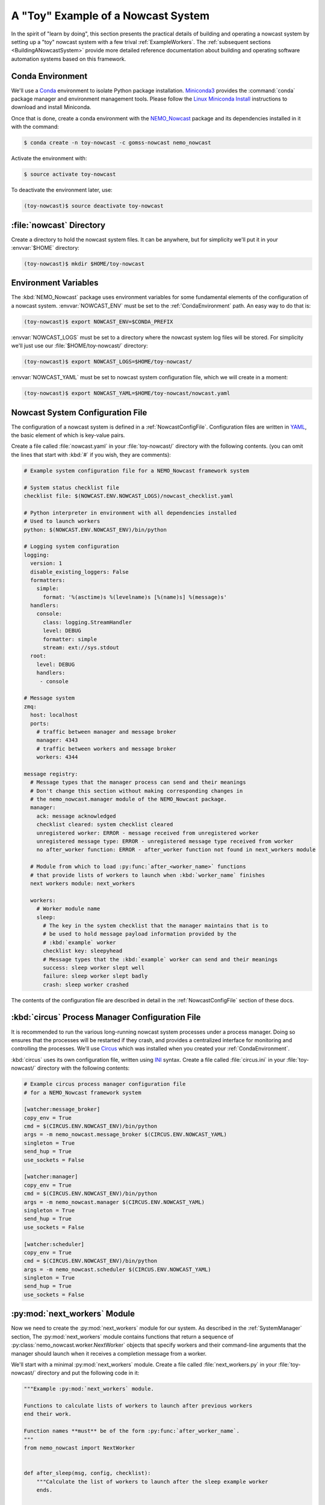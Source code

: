 .. Copyright 2016-2019 Doug Latornell, 43ravens

.. Licensed under the Apache License, Version 2.0 (the "License");
.. you may not use this file except in compliance with the License.
.. You may obtain a copy of the License at

..    http://www.apache.org/licenses/LICENSE-2.0

.. Unless required by applicable law or agreed to in writing, software
.. distributed under the License is distributed on an "AS IS" BASIS,
.. WITHOUT WARRANTIES OR CONDITIONS OF ANY KIND, either express or implied.
.. See the License for the specific language governing permissions and
.. limitations under the License.


.. _ToyExample:

***********************************
A "Toy" Example of a Nowcast System
***********************************

In the spirit of "learn by doing",
this section presents the practical details of building and operating a nowcast system by setting up a "toy" nowcast system with a few trival :ref:`ExampleWorkers`.
The :ref:`subsequent sections <BuildingANowcastSystem>` provide more detailed reference documentation about building and operating software automation systems based on this framework.


.. _CondaEnvironment:

Conda Environment
=================

We'll use a `Conda`_ environment to isolate Python package installation.
`Miniconda3`_ provides the :command:`conda` package manager and environment management tools.
Please follow the `Linux Miniconda Install`_ instructions to download and install Miniconda.

.. _Conda: http://conda.pydata.org/docs/
.. _Miniconda3: http://conda.pydata.org/docs/install/quick.html
.. _Linux Miniconda Install: http://conda.pydata.org/docs/install/quick.html#linux-miniconda-install

Once that is done,
create a conda environment with the `NEMO_Nowcast`_ package and its dependencies installed in it with the command:

.. _NEMO_Nowcast: https://anaconda.org/GoMSS-Nowcast/nemo_nowcast

.. code-block:: bash

    $ conda create -n toy-nowcast -c gomss-nowcast nemo_nowcast

Activate the environment with:

.. code-block:: bash

    $ source activate toy-nowcast

To deactivate the environment later,
use:

.. code-block:: bash

    (toy-nowcast)$ source deactivate toy-nowcast


:file:`nowcast` Directory
=========================

Create a directory to hold the nowcast system files.
It can be anywhere,
but for simplicity we'll put it in your :envvar:`$HOME` directory:

.. code-block:: bash

    (toy-nowcast)$ mkdir $HOME/toy-nowcast


.. _EnvironmentVariables:

Environment Variables
=====================

The :kbd:`NEMO_Nowcast` package uses environment variables for some fundamental elements of the configuration of a nowcast system.
:envvar:`NOWCAST_ENV` must be set to the :ref:`CondaEnvironment` path.
An easy way to do that is:

.. code-block:: bash

    (toy-nowcast)$ export NOWCAST_ENV=$CONDA_PREFIX

:envvar:`NOWCAST_LOGS` must be set to a directory where the nowcast system log files will be stored.
For simplicity we'll just use our :file:`$HOME/toy-nowcast/` directory:

.. code-block:: bash

    (toy-nowcast)$ export NOWCAST_LOGS=$HOME/toy-nowcast/

:envvar:`NOWCAST_YAML` must be set to nowcast system configuration file,
which we will create in a moment:

.. code-block:: bash

    (toy-nowcast)$ export NOWCAST_YAML=$HOME/toy-nowcast/nowcast.yaml


Nowcast System Configuration File
=================================

The configuration of a nowcast system is defined in a :ref:`NowcastConfigFile`.
Configuration files are written in `YAML`_,
the basic element of which is key-value pairs.

.. _YAML: http://pyyaml.org/wiki/PyYAMLDocumentation

Create a file called :file:`nowcast.yaml` in your :file:`toy-nowcast/` directory with the following contents.
(you can omit the lines that start with :kbd:`#` if you wish,
they are comments):

.. code-block:: yaml

    # Example system configuration file for a NEMO_Nowcast framework system

    # System status checklist file
    checklist file: $(NOWCAST.ENV.NOWCAST_LOGS)/nowcast_checklist.yaml

    # Python interpreter in environment with all dependencies installed
    # Used to launch workers
    python: $(NOWCAST.ENV.NOWCAST_ENV)/bin/python

    # Logging system configuration
    logging:
      version: 1
      disable_existing_loggers: False
      formatters:
        simple:
          format: '%(asctime)s %(levelname)s [%(name)s] %(message)s'
      handlers:
        console:
          class: logging.StreamHandler
          level: DEBUG
          formatter: simple
          stream: ext://sys.stdout
      root:
        level: DEBUG
        handlers:
         - console

    # Message system
    zmq:
      host: localhost
      ports:
        # traffic between manager and message broker
        manager: 4343
        # traffic between workers and message broker
        workers: 4344

    message registry:
      # Message types that the manager process can send and their meanings
      # Don't change this section without making corresponding changes in
      # the nemo_nowcast.manager module of the NEMO_Nowcast package.
      manager:
        ack: message acknowledged
        checklist cleared: system checklist cleared
        unregistered worker: ERROR - message received from unregistered worker
        unregistered message type: ERROR - unregistered message type received from worker
        no after_worker function: ERROR - after_worker function not found in next_workers module

      # Module from which to load :py:func:`after_<worker_name>` functions
      # that provide lists of workers to launch when :kbd:`worker_name` finishes
      next workers module: next_workers

      workers:
        # Worker module name
        sleep:
          # The key in the system checklist that the manager maintains that is to
          # be used to hold message payload information provided by the
          # :kbd:`example` worker
          checklist key: sleepyhead
          # Message types that the :kbd:`example` worker can send and their meanings
          success: sleep worker slept well
          failure: sleep worker slept badly
          crash: sleep worker crashed

The contents of the configuration file are described in detail in the :ref:`NowcastConfigFile` section of these docs.


:kbd:`circus` Process Manager Configuration File
================================================

It is recommended to run the various long-running nowcast system processes under a process manager.
Doing so ensures that the processes will be restarted if they crash,
and provides a centralized interface for monitoring and controlling the processes.
We'll use `Circus`_ which was installed when you created your :ref:`CondaEnvironment`.

.. _Circus: https://circus.readthedocs.io/en/latest/

:kbd:`circus` uses its own configuration file,
written using `INI`_ syntax.
Create a file called :file:`circus.ini` in your :file:`toy-nowcast/` directory with the following contents:

.. _INI: https://en.wikipedia.org/wiki/INI_file

.. code-block:: ini

    # Example circus process manager configuration file
    # for a NEMO_Nowcast framework system

    [watcher:message_broker]
    copy_env = True
    cmd = $(CIRCUS.ENV.NOWCAST_ENV)/bin/python
    args = -m nemo_nowcast.message_broker $(CIRCUS.ENV.NOWCAST_YAML)
    singleton = True
    send_hup = True
    use_sockets = False

    [watcher:manager]
    copy_env = True
    cmd = $(CIRCUS.ENV.NOWCAST_ENV)/bin/python
    args = -m nemo_nowcast.manager $(CIRCUS.ENV.NOWCAST_YAML)
    singleton = True
    send_hup = True
    use_sockets = False

    [watcher:scheduler]
    copy_env = True
    cmd = $(CIRCUS.ENV.NOWCAST_ENV)/bin/python
    args = -m nemo_nowcast.scheduler $(CIRCUS.ENV.NOWCAST_YAML)
    singleton = True
    send_hup = True
    use_sockets = False


:py:mod:`next_workers` Module
=============================

Now we need to create the :py:mod:`next_workers` module for our system.
As described in the :ref:`SystemManager` section,
The :py:mod:`next_workers` module contains functions that return a sequence of :py:class:`nemo_nowcast.worker.NextWorker` objects that specify workers and their command-line arguments that the manager should launch when it receives a completion message from a worker.

We'll start with a minimal :py:mod:`next_workers` module.
Create a file called :file:`next_workers.py` in your :file:`toy-nowcast/` directory and put the following code in it:

.. code-block:: python

    """Example :py:mod:`next_workers` module.

    Functions to calculate lists of workers to launch after previous workers
    end their work.

    Function names **must** be of the form :py:func:`after_worker_name`.
    """
    from nemo_nowcast import NextWorker


    def after_sleep(msg, config, checklist):
        """Calculate the list of workers to launch after the sleep example worker
        ends.

        :arg msg: Nowcast system message.
        :type msg: :py:func:`collections.namedtuple`

        :arg config: :py:class:`dict`-like object that holds the nowcast system
                     configuration that is loaded from the system configuration
                     file.
        :type config: :py:class:`nemo_nowcast.config.Config`

        :arg dict checklist: System checklist: data structure containing the
                             present state of the nowcast system.

        :returns: Sequence of :py:class:`nemo_nowcast.worker.NextWorker` instances
                  for worker(s) to launch next.
        :rtype: list
        """
        next_workers = {
            'crash': [],
            'failure': [],
            'success': [],
        }
        return next_workers[msg.type]

This module provides an :py:func:`after_sleep` function that tells the manager what worker(s) to launch after the :py:mod:`sleep` worker finishes.
The :py:mod:`nemo_nowcast.workers.sleep` is example worker that is included in the `NEMO_Nowcast repository`_.
Note that our :py:func:`after_sleep` function always returns an empty list;
that is,
we're saying that the manager should not launch another worker.
Also note that the 3 keys in the :py:obj:`next_workers` dict correspond to the 3 message types registered for the :py:mod:`sleep` worker in our :file:`nowcast.yaml` file.

.. _NEMO_Nowcast repository: https://bitbucket.org/43ravens/nemo_nowcast


Running the Nowcast System
==========================

Our "toy" nowcast system is ready to run.
Start the process manager with the command:

.. code-block:: bash

    (toy-nowcast) toy-nowcast$ circusd circus.ini

and you should see output link::

  2017-05-25 16:46:36 circus[9160] [INFO] Starting master on pid 9160
  2017-05-25 16:46:36 circus[9160] [INFO] Arbiter now waiting for commands
  2017-05-25 16:46:36 circus[9160] [INFO] manager started
  2017-05-25 16:46:36 circus[9160] [INFO] message_broker started
  2017-05-25 16:46:36 circus[9160] [INFO] scheduler started
  2017-05-25 16:46:36,914 INFO [scheduler] running in process 9202
  2017-05-25 16:46:36,914 INFO [scheduler] read config from /media/doug/warehouse/43ravens/projects/gomss-nowcast/toy-nowcast/nowcast.yaml
  2017-05-25 16:46:36,914 INFO [scheduler] writing logging messages to local file system
  2017-05-25 16:46:36,933 INFO [message_broker] running in process 9201
  2017-05-25 16:46:36,933 INFO [message_broker] read config from /media/doug/warehouse/43ravens/projects/gomss-nowcast/toy-nowcast/nowcast.yaml
  2017-05-25 16:46:36,933 INFO [message_broker] writing logging messages to local file system
  2017-05-25 16:46:36,934 INFO [message_broker] worker socket bound to port 4344
  2017-05-25 16:46:36,934 INFO [message_broker] manager socket bound to port 4343
  2017-05-25 16:46:36,951 INFO [manager] running in process 9200
  2017-05-25 16:46:36,951 INFO [manager] read config from /media/doug/warehouse/43ravens/projects/gomss-nowcast/toy-nowcast/nowcast.yaml
  2017-05-25 16:46:36,951 INFO [manager] writing logging messages to local file system
  2017-05-25 16:46:36,952 INFO [manager] next workers module loaded from next_workers
  2017-05-25 16:46:36,952 INFO [manager] connected to localhost port 4343
  2017-05-25 16:46:36,952 WARNING [manager] checklist load failed:
  Traceback (most recent call last):
    File "/home/doug/warehouse/conda_envs/toy-nowcast/lib/python3.5/site-packages/nemo_nowcast/manager.py", line 244, in _load_checklist
      with open(checklist_file, 'rt') as f:
  FileNotFoundError: [Errno 2] No such file or directory: '/media/doug/warehouse/43ravens/projects/gomss-nowcast/toy-nowcast/nowcast_checklist.yaml'
  2017-05-25 16:46:36,953 WARNING [manager] running with empty checklist
  2017-05-25 16:46:36,953 DEBUG [manager] listening...

We have configured out toy system to send all of its logging messages to the screen so that we can easily see what is going on.
In a production system the logging messages would be configured to go to files and the circus manager would be run as a daemon so that the system would operate without being attached to a terminal session.

The first group of messages,
identified with :kbd:`circus[9160]`,
are from the process manager.
They tell us that it is running,
and that it has started our nowcast system's :ref:`SystemManager`,
:ref:`MessageBroker`,
and :ref:`Scheduler` processes.

Next come startup messages from each of those processes.
The :py:mod:`manager` tries to initialize the state of the system by reading from the :file:`nowcast_checklist.yaml` file and warns use that it can't find that file;
not surprising since this it the first time the system has been launched.

Finally,
the :py:mod:`manager` tells us that it has gone into its default state of listening for messages from workers.

You can shut the system down with a :kbd:`Ctrl-C` in this terminal session,
but leave it running so that we can play with the :py:mod:`sleep` worker.


Running the :py:mod:`sleep` Worker
==================================

Start another terminal session,
activate your :kbd:`toy-nowcast` :ref:`CondaEnvironment` in it,
and set up the :ref:`EnvironmentVariables`:

.. code-block:: bash

    $ cd toy-nowcast
    $ source activate toy-nowcast
    (toy-nowcast)$ export NOWCAST_ENV=$CONDA_PREFIX
    (toy-nowcast)$ export NOWCAST_LOGS=$HOME/toy-nowcast/
    (toy-nowcast)$ export NOWCAST_YAML=$HOME/toy-nowcast/nowcast.yaml

Now you can run the :py:mod:`sleep` worker with:

.. code-block:: bash

    (toy-nowcast)$ python -m nemo_nowcast.workers.sleep $NOWCAST_YAML

You should see logging messages that look like::

  2017-05-25 17:19:47,143 INFO [sleep] running in process 17464
  2017-05-25 17:19:47,143 INFO [sleep] read config from /media/doug/warehouse/43ravens/projects/gomss-nowcast/toy-nowcast/nowcast.yaml
  2017-05-25 17:19:47,143 INFO [sleep] writing log messages to local file system
  2017-05-25 17:19:47,144 INFO [sleep] connected to localhost port 4344
  2017-05-25 17:19:52,148 INFO [sleep] slept for 5 seconds
  2017-05-25 17:19:52,149 DEBUG [sleep] sent message: (success) sleep worker slept well
  2017-05-25 17:19:52,155 DEBUG [sleep] received message from manager: (ack) message acknowledged
  2017-05-25 17:19:52,155 DEBUG [sleep] shutting down

with a 5 second long pause in the middle.

In the 1st terminal session
(where you launched :program:`circusd`)
you should see logging messages that look like::




**TODO**:

* run :command:`python -m nemo_nowcast.workers.sleep nowcast.yaml` in a 2nd terminal session

* exercises:

  * experiment with running sleep worker with :kbd:`--sleep-time` and/or :kbd:`--debug`
    command-line flags
  * run :command:`circusctl` in a 3rd terminal session
  * :command:`status`
  * add :py:func:`after_rotate_logs` function to :py:mod:`next_workers` module
  * run :command:`python -m nemo_nowcast.workers.rotate_logs nowcast.yaml`
  * add rotate_logs worker to after_awaken function,
    run sleep worker again
